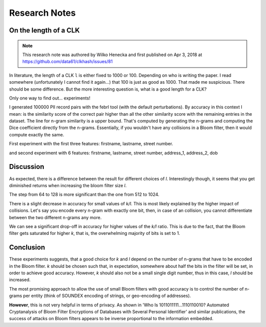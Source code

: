 .. _research:

Research Notes
==============

On the length of a CLK
----------------------

.. note::
   This research note was authored by Wilko Henecka and first published on Apr 3, 2018 at https://github.com/data61/clkhash/issues/81


In literature, the length of a CLK ``l`` is either fixed to 1000 or 100. Depending on who is writing the paper. I read somewhere (unfortunately I cannot find it again...) that 100 is just as good as 1000.
That made me suspicious. There should be some difference. But the more interesting question is, what is a good length for a CLK?

Only one way to find out... experiments!

I generated 100000 PII record pairs with the febrl tool (with the default perturbations).
By accuracy in this context I mean: is the similarity score of the correct pair higher than all the other similarity score with the remaining entries in the dataset.
The line for n-gram similarity is a upper bound. That's computed by generating the n-grams and computing the Dice coefficient directly from the n-grams.
Essentially, if you wouldn't have any collisions in a Bloom filter, then it would compute exactly the same.

First experiment with the first three features: firstname, lastname, street number.


.. image:: _static/length-of-clk/37897264-880bf5f2-3131-11e8-8802-c62005c19f84.png
   :width: 400
   :alt: Accuracy of Dice-Coefficient for different length CLKS with 3 features


and second experiment with 6 features: firstname, lastname, street number, address_1, address_2, dob

.. image:: _static/length-of-clk/38010429-c08b7208-32a4-11e8-9f41-2a4587f6dce3.png
   :width: 400
   :alt: Accuracy of Dice-Coefficient for different length CLKS with 6 features


Discussion
----------

As expected, there is a difference between the result for different choices of `l`. Interestingly though,  it seems that you get diminished returns when increasing the bloom filter size `l`.

The step from 64 to 128 is more significant than the one from 512 to 1024.

There is a slight decrease in accuracy for small values of `k/l`. This is most likely explained by the higher impact of collisions. Let's say you encode every n-gram with exactly one bit, then, in case of an collision, you cannot differentiate between the two different n-grams any more.

We can see a significant drop-off in accuracy for higher values of the `k/l` ratio. This is due to the fact, that the Bloom filter gets saturated for higher `k`, that is, the overwhelming majority of bits is set to 1.

Conclusion
----------

These experiments suggests, that a good choice for `k` and `l` depend on the number of n-grams that have to be encoded in the Bloom filter.
`k` should be chosen such that, in expectation, somewhere about half the bits in the filter will be set, in order to achieve good accuracy. However, `k` should also not be a small single digit number, thus in this case, `l` should be increased.

The most promising approach to allow the use of small Bloom filters with good accuracy is to control the number of n-grams per entity (think of SOUNDEX encoding of strings, or geo-encoding of addresses).

**However**, this is not very helpful in terms of privacy. As shown in 'Who Is 1011011111...1110110010? Automated Cryptanalysis of Bloom Filter Encryptions of Databases with Several Personal Identifier' and similar publications, the success of attacks on Bloom filters appears to be inverse proportional to the information embedded.
